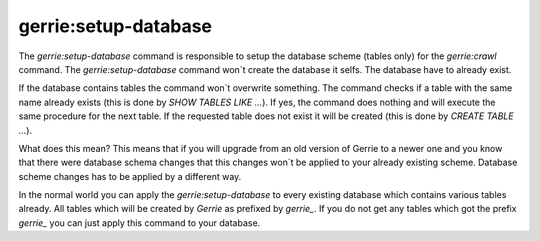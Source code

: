 gerrie:setup-database
########################

The `gerrie:setup-database` command is responsible to setup the database scheme (tables only) for the `gerrie:crawl` command.
The `gerrie:setup-database` command won`t create the database it selfs.
The database have to already exist.

If the database contains tables the command won`t overwrite something.
The command checks if a table with the same name already exists (this is done by `SHOW TABLES LIKE ...`).
If yes, the command does nothing and will execute the same procedure for the next table.
If the requested table does not exist it will be created (this is done by `CREATE TABLE ...`).

What does this mean?
This means that if you will upgrade from an old version of Gerrie to a newer one and you know that there were database schema changes that this changes won`t be applied to your already existing scheme.
Database scheme changes has to be applied by a different way.

In the normal world you can apply the `gerrie:setup-database` to every existing database which contains various tables already.
All tables which will be created by *Gerrie* as prefixed by *gerrie_*.
If you do not get any tables which got the prefix *gerrie_* you can just apply this command to your database.
